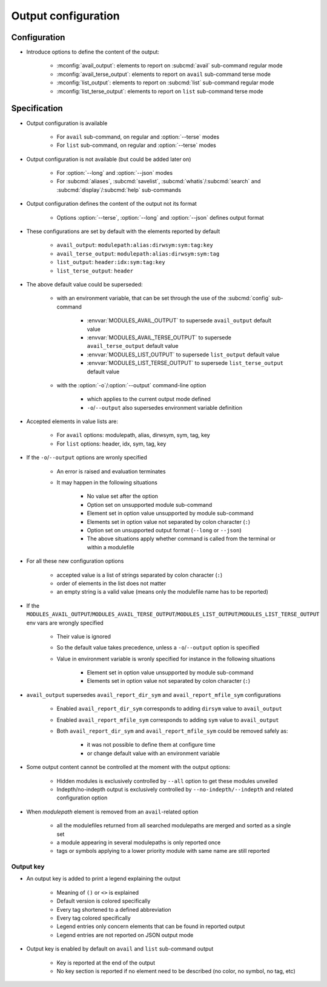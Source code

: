 .. _output-configuration:

Output configuration
====================

Configuration
-------------

- Introduce options to define the content of the output:

    - :mconfig:`avail_output`: elements to report on :subcmd:`avail` sub-command regular mode
    - :mconfig:`avail_terse_output`: elements to report on ``avail`` sub-command terse mode
    - :mconfig:`list_output`: elements to report on :subcmd:`list` sub-command regular mode
    - :mconfig:`list_terse_output`: elements to report on ``list`` sub-command terse mode

Specification
-------------

- Output configuration is available

    - For ``avail`` sub-command, on regular and :option:`--terse` modes
    - For ``list`` sub-command, on regular and :option:`--terse` modes

- Output configuration is not available (but could be added later on)

    - For :option:`--long` and :option:`--json` modes
    - For :subcmd:`aliases`, :subcmd:`savelist`, :subcmd:`whatis`/:subcmd:`search` and :subcmd:`display`/:subcmd:`help` sub-commands

- Output configuration defines the content of the output not its format

    - Options :option:`--terse`, :option:`--long` and :option:`--json` defines output format

- These configurations are set by default with the elements reported by default

    - ``avail_output``: ``modulepath:alias:dirwsym:sym:tag:key``
    - ``avail_terse_output``: ``modulepath:alias:dirwsym:sym:tag``
    - ``list_output``: ``header:idx:sym:tag:key``
    - ``list_terse_output``: ``header``

- The above default value could be superseded:

    - with an environment variable, that can be set through the use of the :subcmd:`config` sub-command

        - :envvar:`MODULES_AVAIL_OUTPUT` to supersede ``avail_output`` default value
        - :envvar:`MODULES_AVAIL_TERSE_OUTPUT` to supersede ``avail_terse_output`` default value
        - :envvar:`MODULES_LIST_OUTPUT` to supersede ``list_output`` default value
        - :envvar:`MODULES_LIST_TERSE_OUTPUT` to supersede ``list_terse_output`` default value

    - with the :option:`-o`/:option:`--output` command-line option

        - which applies to the current output mode defined
        - ``-o``/``--output`` also supersedes environment variable definition

- Accepted elements in value lists are:

    - For ``avail`` options: modulepath, alias, dirwsym, sym, tag, key
    - For ``list`` options: header, idx, sym, tag, key

- If the ``-o``/``--output`` options are wronly specified

    - An error is raised and evaluation terminates
    - It may happen in the following situations

        - No value set after the option
        - Option set on unsupported module sub-command
        - Element set in option value unsupported by module sub-command
        - Elements set in option value not separated by colon character (``:``)
        - Option set on unsupported output format (``--long`` or ``--json``)
        - The above situations apply whether command is called from the terminal or within a modulefile

- For all these new configuration options

    - accepted value is a list of strings separated by colon character (``:``)
    - order of elements in the list does not matter
    - an empty string is a valid value (means only the modulefile name has to be reported)

- If the ``MODULES_AVAIL_OUTPUT``/``MODULES_AVAIL_TERSE_OUTPUT``/``MODULES_LIST_OUTPUT``/``MODULES_LIST_TERSE_OUTPUT`` env vars are wrongly specified

    - Their value is ignored
    - So the default value takes precedence, unless a ``-o``/``--output`` option is specified
    - Value in environment variable is wronly specified for instance in the following situations

        - Element set in option value unsupported by module sub-command
        - Elements set in option value not separated by colon character (``:``)

- ``avail_output`` supersedes ``avail_report_dir_sym`` and ``avail_report_mfile_sym`` configurations

    - Enabled ``avail_report_dir_sym`` corresponds to adding ``dirsym`` value to ``avail_output``
    - Enabled ``avail_report_mfile_sym`` corresponds to adding ``sym`` value to ``avail_output``
    - Both ``avail_report_dir_sym`` and ``avail_report_mfile_sym`` could be removed safely as:

        - it was not possible to define them at configure time
        - or change default value with an environment variable

- Some output content cannot be controlled at the moment with the output options:

    - Hidden modules is exclusively controlled by ``--all`` option to get these modules unveiled
    - Indepth/no-indepth output is exclusively controlled by ``--no-indepth/--indepth`` and related configuration option

- When *modulepath* element is removed from an ``avail``-related option

    - all the modulefiles returned from all searched modulepaths are merged and sorted as a single set
    - a module appearing in several modulepaths is only reported once
    - tags or symbols applying to a lower priority module with same name are still reported

Output key
^^^^^^^^^^

- An output key is added to print a legend explaining the output

    - Meaning of ``()`` or ``<>`` is explained
    - Default version is colored specifically
    - Every tag shortened to a defined abbreviation
    - Every tag colored specifically
    - Legend entries only concern elements that can be found in reported output
    - Legend entries are not reported on JSON output mode

- Output key is enabled by default on ``avail`` and ``list`` sub-command output

    - Key is reported at the end of the output
    - No key section is reported if no element need to be described (no color, no symbol, no tag, etc)
